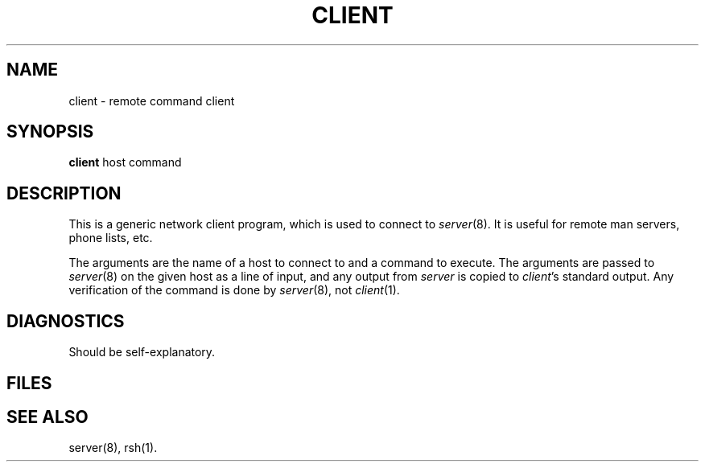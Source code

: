 .TH CLIENT 1L 85/10/14
.UC 4
.SH NAME
client \- remote command client
.SH SYNOPSIS
.B client
host command
.SH DESCRIPTION
This is a generic network client program,
which is used to connect to \fIserver\fP(8).
It is useful for remote man servers, phone lists, etc.
.PP
The arguments are the name of a host to connect to and a command to
execute.
The arguments are passed to \fIserver\fP(8) on the given host
as a line of input, and any output from \fIserver\fP is copied
to \fIclient\fP's standard output.
Any verification of the command is done by \fIserver\fP(8),
not \fIclient\fP(1).
.SH DIAGNOSTICS
Should be self-explanatory.
.SH FILES
.SH "SEE ALSO"
server(8),
rsh(1).
